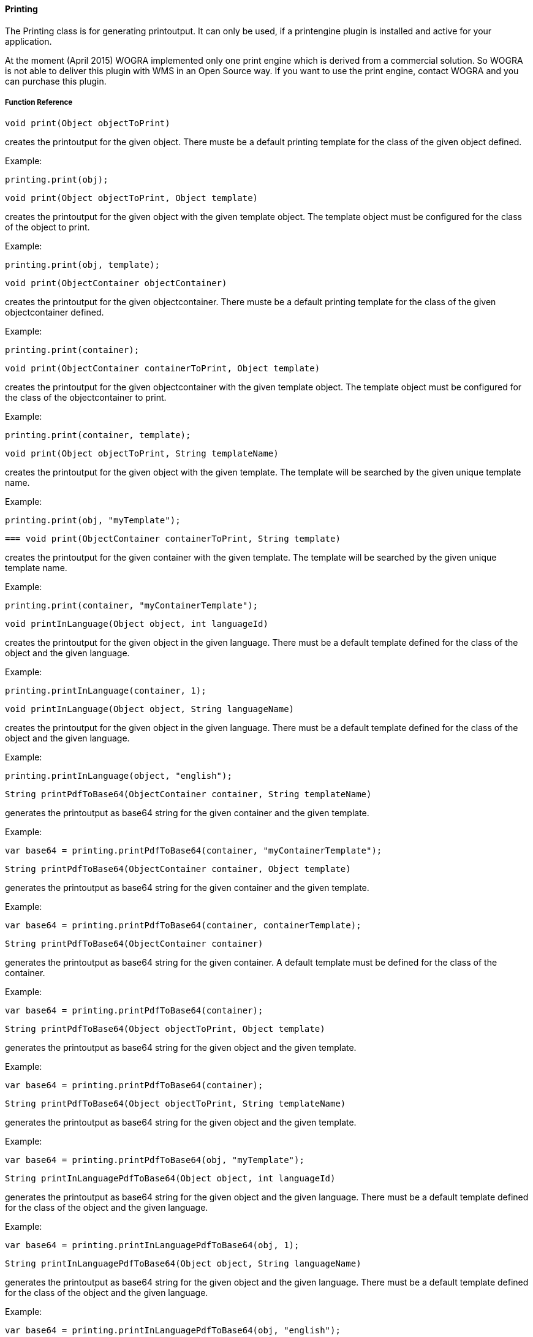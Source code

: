 ==== Printing

The Printing class is for generating printoutput. It can only be used, if a printengine plugin is installed and active for your application.

At the moment (April 2015) WOGRA implemented only one print engine which is derived from a commercial solution. So WOGRA is not able to deliver this plugin with WMS in an Open Source way. If you want to use the print engine, contact WOGRA and you can purchase this plugin.

===== Function Reference

[source, java]
----
void print(Object objectToPrint)
----

creates the printoutput for the given object. There muste be a default printing template for the class of the given object defined.

Example:

[source, java]
----
printing.print(obj);
----

[source, java]
----
void print(Object objectToPrint, Object template)
----

creates the printoutput for the given object with the given template object. The template object must be configured for the class of the object to print.

Example:

[source, java]
----
printing.print(obj, template);
----

[source, java]
----
void print(ObjectContainer objectContainer)
----

creates the printoutput for the given objectcontainer. There muste be a default printing template for the class of the given objectcontainer defined.

Example:

[source, java]
----
printing.print(container);
----

[source, java]
----
void print(ObjectContainer containerToPrint, Object template)
----

creates the printoutput for the given objectcontainer with the given template object. The template object must be configured for the class of the objectcontainer to print.

Example:

[source, java]
----
printing.print(container, template);
----

[source, java]
----
void print(Object objectToPrint, String templateName)
----

creates the printoutput for the given object with the given template. The template will be searched by the given unique template name.

Example:

[source, java]
----
printing.print(obj, "myTemplate");
----

[source, java]
----
=== void print(ObjectContainer containerToPrint, String template)
----

creates the printoutput for the given container with the given template. The template will be searched by the given unique template name.

Example:

[source, java]
----
printing.print(container, "myContainerTemplate");
----

[source, java]
----
void printInLanguage(Object object, int languageId)
----

creates the printoutput for the given object in the given language. There must be a default template defined for the class of the object and the given language.

Example:

[source, java]
----
printing.printInLanguage(container, 1);
----

[source, java]
----
void printInLanguage(Object object, String languageName)
----

creates the printoutput for the given object in the given language. There must be a default template defined for the class of the object and the given language.

Example:

[source, java]
----
printing.printInLanguage(object, "english");
----

[source, java]
----
String printPdfToBase64(ObjectContainer container, String templateName)
----

generates the printoutput as base64 string for the given container and the given template.

Example:

[source, java]
----
var base64 = printing.printPdfToBase64(container, "myContainerTemplate");
----

[source, java]
----
String printPdfToBase64(ObjectContainer container, Object template)
----

generates the printoutput as base64 string for the given container and the given template.

Example:

[source, java]
----
var base64 = printing.printPdfToBase64(container, containerTemplate);
----

[source, java]
----
String printPdfToBase64(ObjectContainer container)
----

generates the printoutput as base64 string for the given container. A default template must be defined for the class of the container.

Example:

[source, java]
----
var base64 = printing.printPdfToBase64(container);
----

[source, java]
----
String printPdfToBase64(Object objectToPrint, Object template)
----

generates the printoutput as base64 string for the given object and the given template.

Example:

[source, java]
----
var base64 = printing.printPdfToBase64(container);
----

[source, java]
----
String printPdfToBase64(Object objectToPrint, String templateName)
----

generates the printoutput as base64 string for the given object and the given template.

Example:

[source, java]
----
var base64 = printing.printPdfToBase64(obj, "myTemplate");
----

[source, java]
----
String printInLanguagePdfToBase64(Object object, int languageId)
----

generates the printoutput as base64 string for the given object and the given language. There must be a default template defined for the class of the object and the given language.

Example:

[source, java]
----
var base64 = printing.printInLanguagePdfToBase64(obj, 1);
----

[source, java]
----
String printInLanguagePdfToBase64(Object object, String languageName)
----

generates the printoutput as base64 string for the given object and the given language. There must be a default template defined for the class of the object and the given language.

Example:

[source, java]
----
var base64 = printing.printInLanguagePdfToBase64(obj, "english");
----

=== String printPdfToBase64(Object object)

generates the printoutput as base64 string for the given object. A default template must be defined for the class of the object.

Example:

[source, java]
----
var base64 = printing.printInLanguagePdfToBase64(obj);
----
  